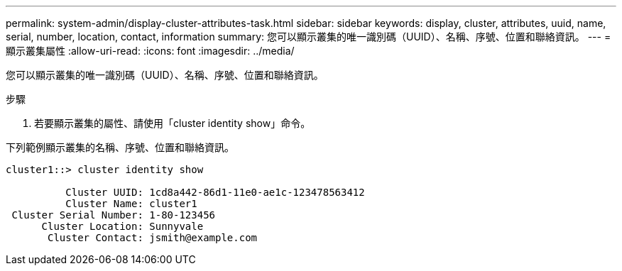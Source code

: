 ---
permalink: system-admin/display-cluster-attributes-task.html 
sidebar: sidebar 
keywords: display, cluster, attributes, uuid, name, serial, number, location, contact, information 
summary: 您可以顯示叢集的唯一識別碼（UUID）、名稱、序號、位置和聯絡資訊。 
---
= 顯示叢集屬性
:allow-uri-read: 
:icons: font
:imagesdir: ../media/


[role="lead"]
您可以顯示叢集的唯一識別碼（UUID）、名稱、序號、位置和聯絡資訊。

.步驟
. 若要顯示叢集的屬性、請使用「cluster identity show」命令。


下列範例顯示叢集的名稱、序號、位置和聯絡資訊。

[listing]
----
cluster1::> cluster identity show

          Cluster UUID: 1cd8a442-86d1-11e0-ae1c-123478563412
          Cluster Name: cluster1
 Cluster Serial Number: 1-80-123456
      Cluster Location: Sunnyvale
       Cluster Contact: jsmith@example.com
----